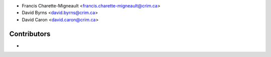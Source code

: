 * Francis Charette-Migneault <francis.charette-migneault@crim.ca>
* David Byrns <david.byrns@crim.ca>
* David Caron <david.caron@crim.ca>

Contributors
------------

*
